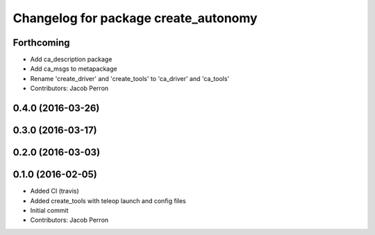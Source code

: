 ^^^^^^^^^^^^^^^^^^^^^^^^^^^^^^^^^^^^^
Changelog for package create_autonomy
^^^^^^^^^^^^^^^^^^^^^^^^^^^^^^^^^^^^^

Forthcoming
-----------
* Add ca_description package
* Add ca_msgs to metapackage
* Rename 'create_driver' and 'create_tools' to 'ca_driver' and 'ca_tools'
* Contributors: Jacob Perron

0.4.0 (2016-03-26)
------------------

0.3.0 (2016-03-17)
------------------

0.2.0 (2016-03-03)
------------------

0.1.0 (2016-02-05)
------------------
* Added CI (travis)
* Added create_tools with teleop launch and config files
* Initial commit
* Contributors: Jacob Perron
